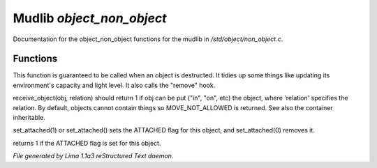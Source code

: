 Mudlib *object_non_object*
***************************

Documentation for the object_non_object functions for the mudlib in */std/object/non_object.c*.

Functions
=========
.. c:function:: int remove()

This function is guaranteed to be called when an object is destructed.
It tidies up some things like updating its environment's capacity and
light level.  It also calls the "remove" hook.


.. c:function:: mixed receive_object(object target, string relation)

receive_object(obj, relation) should return 1 if obj can be put ("in", "on",
etc) the object, where 'relation' specifies the relation.  By default,
objects cannot contain things so MOVE_NOT_ALLOWED is returned.  See also
the container inheritable.


.. c:function:: varargs void set_attached(int a)

set_attached(1) or set_attached() sets the ATTACHED flag for this
object, and set_attached(0) removes it.


.. c:function:: int is_attached()

returns 1 if the ATTACHED flag is set for this object.



*File generated by Lima 1.1a3 reStructured Text daemon.*
